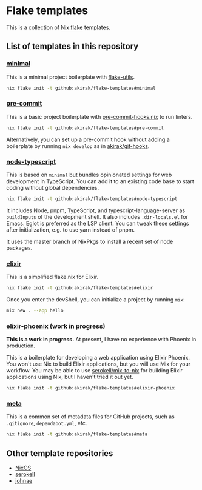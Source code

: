 * Flake templates
This is a collection of [[https://nixos.wiki/wiki/Flakes][Nix flake]] templates.
** List of templates in this repository
*** [[file:minimal/flake.nix][minimal]]
This is a minimal project boilerplate with [[https://github.com/numtide/flake-utils][flake-utils]].

#+begin_src sh
nix flake init -t github:akirak/flake-templates#minimal
#+end_src
*** [[file:pre-commit/flake.nix][pre-commit]]
This is a basic project boilerplate with [[https://github.com/cachix/pre-commit-hooks.nix][pre-commit-hooks.nix]] to run linters.

#+begin_src sh
nix flake init -t github:akirak/flake-templates#pre-commit
#+end_src

Alternatively, you can set up a pre-commit hook without adding a boilerplate by running =nix develop= as in [[https://github.com/akirak/git-hooks][akirak/git-hooks]].
*** [[file:node-typescript/][node-typescript]]
This is based on =minimal= but bundles opinionated settings for web development in TypeScript.
You can add it to an existing code base to start coding without global dependencies.

#+begin_src sh
nix flake init -t github:akirak/flake-templates#node-typescript
#+end_src

It includes Node, pnpm, TypeScript, and typescript-language-server as =buildInputs= of the development shell.
It also includes =.dir-locals.el= for Emacs. Eglot is preferred as the LSP client.
You can tweak these settings after initialization, e.g. to use yarn instead of pnpm.

It uses the master branch of NixPkgs to install a recent set of node packages.
*** [[file:elixir/][elixir]]
This is a simplified flake.nix for Elixir.

#+begin_src sh
nix flake init -t github:akirak/flake-templates#elixir
#+end_src

Once you enter the devShell, you can initialize a project by running =mix=:

#+begin_src sh
  mix new . --app hello
#+end_src
*** [[file:elixir-phoenix/flake.nix][elixir-phoenix]] (work in progress)
*This is a work in progress.*
At present, I have no experience with Phoenix in production.

This is a boilerplate for developing a web application using Elixir Phoenix.
You won't use Nix to build Elixir applications, but you will use Mix for your workflow.
You may be able to use [[https://github.com/serokell/mix-to-nix][serokell/mix-to-nix]] for building Elixir applications using Nix, but I haven't tried it out yet.

#+begin_src sh
nix flake init -t github:akirak/flake-templates#elixir-phoenix
#+end_src
*** [[file:meta/][meta]]
This is a common set of metadata files for GitHub projects, such as =.gitignore=, =dependabot.yml=, etc.

#+begin_src sh
nix flake init -t github:akirak/flake-templates#meta
#+end_src
** Other template repositories
- [[https://github.com/nixos/templates][NixOS]]
- [[https://github.com/serokell/templates][serokell]]
- [[https://github.com/johnae/nix-flake-templates][johnae]]

